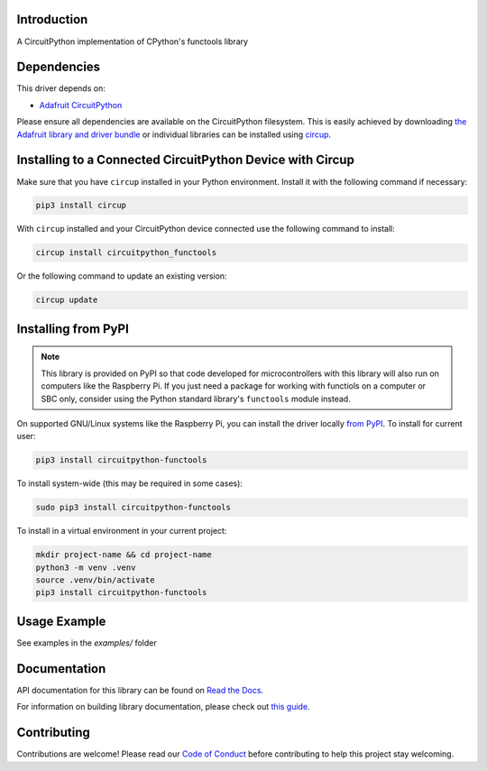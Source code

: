 Introduction
============


.. image:: https://readthedocs.org/projects/circuitpython-functools/badge/?version=latest
    :target: https://circuitpython-functools.readthedocs.io/
    :alt: Documentation Status


.. image:: https://img.shields.io/discord/327254708534116352.svg
    :target: https://adafru.it/discord
    :alt: Discord


.. image:: https://github.com/tekktrik/CircuitPython_functools/workflows/Build%20CI/badge.svg
    :target: https://github.com/tekktrik/CircuitPython_functools/actions
    :alt: Build Status


.. image:: https://img.shields.io/badge/code%20style-ruff-2a1833.svg
    :target: https://github.com/astral-sh/ruff
    :alt: Code Style: ruff

A CircuitPython implementation of CPython's functools library


Dependencies
=============
This driver depends on:

* `Adafruit CircuitPython <https://github.com/adafruit/circuitpython>`_

Please ensure all dependencies are available on the CircuitPython filesystem.
This is easily achieved by downloading
`the Adafruit library and driver bundle <https://circuitpython.org/libraries>`_
or individual libraries can be installed using
`circup <https://github.com/adafruit/circup>`_.

Installing to a Connected CircuitPython Device with Circup
==========================================================

Make sure that you have ``circup`` installed in your Python environment.
Install it with the following command if necessary:

.. code-block:: shell

    pip3 install circup

With ``circup`` installed and your CircuitPython device connected use the
following command to install:

.. code-block:: shell

    circup install circuitpython_functools

Or the following command to update an existing version:

.. code-block:: shell

    circup update

Installing from PyPI
====================

.. note::

    This library is provided on PyPI so that code developed for microcontrollers with this
    library will also run on computers like the Raspberry Pi.  If you just need a package
    for working with functiols on a computer or SBC only, consider using the Python standard
    library's ``functools`` module instead.

On supported GNU/Linux systems like the Raspberry Pi, you can install the driver locally `from
PyPI <https://pypi.org/project/circuitpython-functools/>`_. To install for current user:

.. code-block:: shell

    pip3 install circuitpython-functools

To install system-wide (this may be required in some cases):

.. code-block:: shell

    sudo pip3 install circuitpython-functools

To install in a virtual environment in your current project:

.. code-block:: shell

    mkdir project-name && cd project-name
    python3 -m venv .venv
    source .venv/bin/activate
    pip3 install circuitpython-functools

Usage Example
=============

See examples in the `examples/` folder

Documentation
=============
API documentation for this library can be found on `Read the Docs <https://circuitpython-functools.readthedocs.io/>`_.

For information on building library documentation, please check out
`this guide <https://learn.adafruit.com/creating-and-sharing-a-circuitpython-library/sharing-our-docs-on-readthedocs#sphinx-5-1>`_.

Contributing
============

Contributions are welcome! Please read our `Code of Conduct
<https://github.com/tekktrik/CircuitPython_functools/blob/HEAD/CODE_OF_CONDUCT.md>`_
before contributing to help this project stay welcoming.
